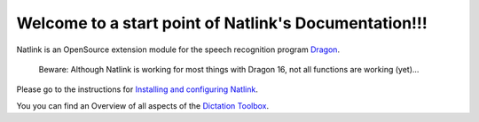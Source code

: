 Welcome to a start point of Natlink's Documentation!!!
====================================================================

Natlink is an OpenSource extension module for the speech recognition program Dragon_.

    Beware: Although Natlink is working for most things with Dragon 16, not all functions are working (yet)...

Please go to the instructions for `Installing and configuring Natlink`_.

You you can find an Overview of all aspects of the `Dictation Toolbox`_.

.. _Dragon: https://www.nuance.com/dragon/business-solutions/dragon-professional-individual.html
.. _Installing and configuring Natlink: https://dictation-toolbox.github.io/natlink
.. _Dictation Toolbox: https://dictation-toolbox.github.io/dictation-toolbox.org/